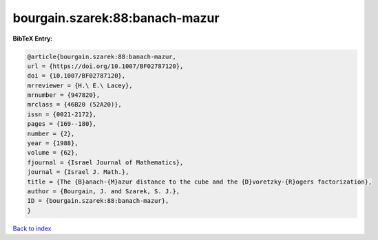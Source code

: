 bourgain.szarek:88:banach-mazur
===============================

.. :cite:t:`bourgain.szarek:88:banach-mazur`

.. bibliography:: ../../All.bib

**BibTeX Entry:**

.. code-block:: bibtex

   @article{bourgain.szarek:88:banach-mazur,
   url = {https://doi.org/10.1007/BF02787120},
   doi = {10.1007/BF02787120},
   mrreviewer = {H.\ E.\ Lacey},
   mrnumber = {947820},
   mrclass = {46B20 (52A20)},
   issn = {0021-2172},
   pages = {169--180},
   number = {2},
   year = {1988},
   volume = {62},
   fjournal = {Israel Journal of Mathematics},
   journal = {Israel J. Math.},
   title = {The {B}anach-{M}azur distance to the cube and the {D}voretzky-{R}ogers factorization},
   author = {Bourgain, J. and Szarek, S. J.},
   ID = {bourgain.szarek:88:banach-mazur},
   }

`Back to index <../index>`_
